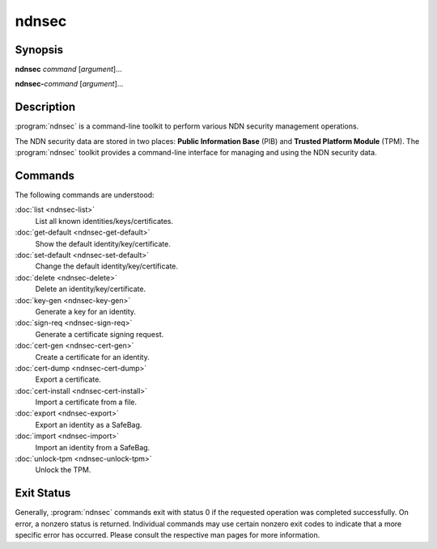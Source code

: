 ndnsec
======

Synopsis
--------

**ndnsec** *command* [*argument*]...

**ndnsec-**\ *command* [*argument*]...

Description
-----------

:program:`ndnsec` is a command-line toolkit to perform various NDN security
management operations.

The NDN security data are stored in two places: **Public Information Base**
(PIB) and **Trusted Platform Module** (TPM). The :program:`ndnsec` toolkit
provides a command-line interface for managing and using the NDN security data.

Commands
--------

The following commands are understood:

:doc:`list <ndnsec-list>`
  List all known identities/keys/certificates.

:doc:`get-default <ndnsec-get-default>`
  Show the default identity/key/certificate.

:doc:`set-default <ndnsec-set-default>`
  Change the default identity/key/certificate.

:doc:`delete <ndnsec-delete>`
  Delete an identity/key/certificate.

:doc:`key-gen <ndnsec-key-gen>`
  Generate a key for an identity.

:doc:`sign-req <ndnsec-sign-req>`
  Generate a certificate signing request.

:doc:`cert-gen <ndnsec-cert-gen>`
  Create a certificate for an identity.

:doc:`cert-dump <ndnsec-cert-dump>`
  Export a certificate.

:doc:`cert-install <ndnsec-cert-install>`
  Import a certificate from a file.

:doc:`export <ndnsec-export>`
  Export an identity as a SafeBag.

:doc:`import <ndnsec-import>`
  Import an identity from a SafeBag.

:doc:`unlock-tpm <ndnsec-unlock-tpm>`
  Unlock the TPM.

Exit Status
-----------

Generally, :program:`ndnsec` commands exit with status 0 if the requested
operation was completed successfully. On error, a nonzero status is returned.
Individual commands may use certain nonzero exit codes to indicate that a
more specific error has occurred. Please consult the respective man pages
for more information.
